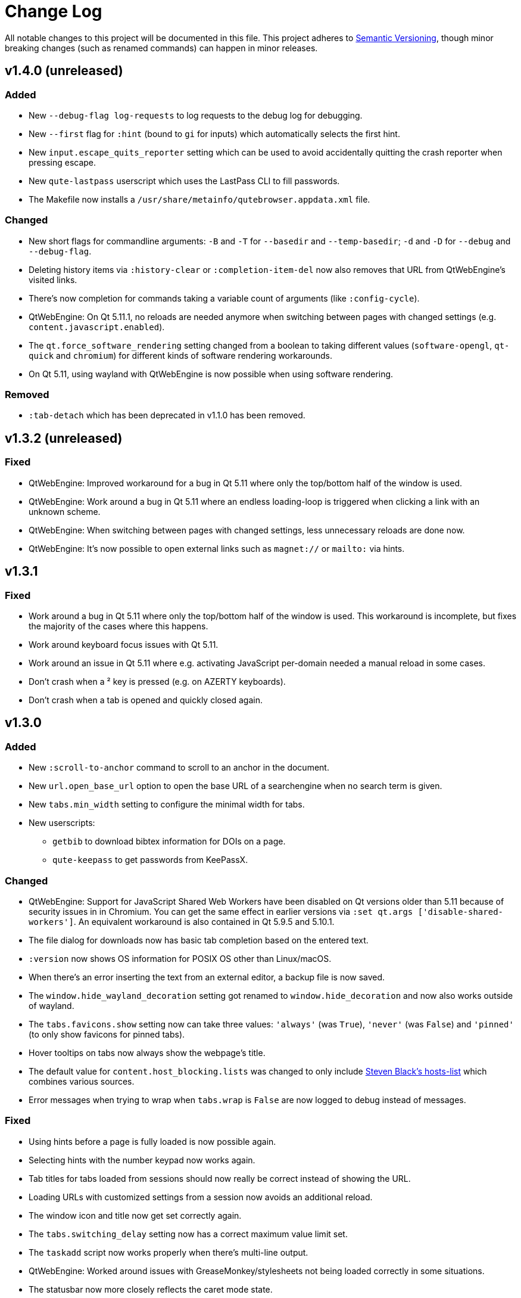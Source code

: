 Change Log
===========

// http://keepachangelog.com/

All notable changes to this project will be documented in this file.
This project adheres to http://semver.org/[Semantic Versioning], though minor
breaking changes (such as renamed commands) can happen in minor releases.

// tags:
// `Added` for new features.
// `Changed` for changes in existing functionality.
// `Deprecated` for once-stable features removed in upcoming releases.
// `Removed` for deprecated features removed in this release.
// `Fixed` for any bug fixes.
// `Security` to invite users to upgrade in case of vulnerabilities.

v1.4.0 (unreleased)
-------------------

Added
~~~~~

- New `--debug-flag log-requests` to log requests to the debug log for
  debugging.
- New `--first` flag for `:hint` (bound to `gi` for inputs) which automatically
  selects the first hint.
- New `input.escape_quits_reporter` setting which can be used to avoid
  accidentally quitting the crash reporter when pressing escape.
- New `qute-lastpass` userscript which uses the LastPass CLI to fill passwords.
- The Makefile now installs a `/usr/share/metainfo/qutebrowser.appdata.xml` file.

Changed
~~~~~~~

- New short flags for commandline arguments: `-B` and `-T` for `--basedir` and
  `--temp-basedir`; `-d` and `-D` for `--debug` and `--debug-flag`.
- Deleting history items via `:history-clear` or `:completion-item-del` now
  also removes that URL from QtWebEngine's visited links.
- There's now completion for commands taking a variable count of arguments
  (like `:config-cycle`).
- QtWebEngine: On Qt 5.11.1, no reloads are needed anymore when switching
  between pages with changed settings (e.g. `content.javascript.enabled`).
- The `qt.force_software_rendering` setting changed from a boolean to taking
  different values (`software-opengl`, `qt-quick` and `chromium`) for different
  kinds of software rendering workarounds.
- On Qt 5.11, using wayland with QtWebEngine is now possible when using
  software rendering.

Removed
~~~~~~~

- `:tab-detach` which has been deprecated in v1.1.0 has been removed.

v1.3.2 (unreleased)
-------------------

Fixed
~~~~~

- QtWebEngine: Improved workaround for a bug in Qt 5.11 where only the
  top/bottom half of the window is used.
- QtWebEngine: Work around a bug in Qt 5.11 where an endless loading-loop is
  triggered when clicking a link with an unknown scheme.
- QtWebEngine: When switching between pages with changed settings, less
  unnecessary reloads are done now.
- QtWebEngine: It's now possible to open external links such as `magnet://` or
  `mailto:` via hints.

v1.3.1
------

Fixed
~~~~~

- Work around a bug in Qt 5.11 where only the top/bottom half of the window is used.
  This workaround is incomplete, but fixes the majority of the cases where this happens.
- Work around keyboard focus issues with Qt 5.11.
- Work around an issue in Qt 5.11 where e.g. activating JavaScript per-domain
  needed a manual reload in some cases.
- Don't crash when a ² key is pressed (e.g. on AZERTY keyboards).
- Don't crash when a tab is opened and quickly closed again.


v1.3.0
------

Added
~~~~~

- New `:scroll-to-anchor` command to scroll to an anchor in the document.
- New `url.open_base_url` option to open the base URL of a searchengine when no
  search term is given.
- New `tabs.min_width` setting to configure the minimal width for tabs.
- New userscripts:
  * `getbib` to download bibtex information for DOIs on a page.
  * `qute-keepass` to get passwords from KeePassX.

Changed
~~~~~~~

- QtWebEngine: Support for JavaScript Shared Web Workers have been disabled on
  Qt versions older than 5.11 because of security issues in in Chromium.
  You can get the same effect in earlier versions via
  `:set qt.args ['disable-shared-workers']`. An equivalent workaround is also
  contained in Qt 5.9.5 and 5.10.1.
- The file dialog for downloads now has basic tab completion based on the
  entered text.
- `:version` now shows OS information for POSIX OS other than Linux/macOS.
- When there's an error inserting the text from an external editor, a backup
  file is now saved.
- The `window.hide_wayland_decoration` setting got renamed to
  `window.hide_decoration` and now also works outside of wayland.
- The `tabs.favicons.show` setting now can take three values: `'always'` (was
  `True`), `'never'` (was `False`) and `'pinned'` (to only show favicons for
  pinned tabs).
- Hover tooltips on tabs now always show the webpage's title.
- The default value for `content.host_blocking.lists` was changed to only
  include https://github.com/StevenBlack/hosts[Steven Black's hosts-list] which
  combines various sources.
- Error messages when trying to wrap when `tabs.wrap` is `False` are now logged
  to debug instead of messages.

Fixed
~~~~~

- Using hints before a page is fully loaded is now possible again.
- Selecting hints with the number keypad now works again.
- Tab titles for tabs loaded from sessions should now really be correct instead
  of showing the URL.
- Loading URLs with customized settings from a session now avoids an additional
  reload.
- The window icon and title now get set correctly again.
- The `tabs.switching_delay` setting now has a correct maximum value limit set.
- The `taskadd` script now works properly when there's multi-line output.
- QtWebEngine: Worked around issues with GreaseMonkey/stylesheets not being
  loaded correctly in some situations.
- The statusbar now more closely reflects the caret mode state.
- The icon on Windows should now be displayed in a higher resolution.
- The QtWebEngine development tools (inspector) now also work when JavaScript is
  disabled globally.
- Building `.exe` files now works when `upx` is installed on the system.
- The keyhint widget now shows the correct text for chained modifiers.
- Loading GreaseMonkey scripts now also works with Jinja2 2.8 (e.g. on Debian
  Stable).
- Adding styles with GreaseMonkey on fast sites now works properly.
- Window ID 0 is now excluded properly from `:tab-take` completion.
- A rare crash when cancelling a download has been fixed.
- The Makefile (intended for packagers) now supports `PREFIX` properly.
- The workaround for a black window with Nvidia graphics is now enabled on
  non-Linux systems (like FreeBSD) as well.
- Initial support for Qt 5.11.
- Checking for a new version after sending a crash report now works properly
  again.
- `@match` in Greasemonkey scripts now more closely matches the proper pattern
  syntax.
- Searching via `/` or `?` now doesn't handle any characters in a special way.
- Fixed crash when trying to retry some failed downloads on QtWebEngine.
- An invalid spellcheck dictionary filename now doesn't crash anymore.
- When no spellcheck dictionaries are configured, it's now disabled internally.
  This works around an issue with entering special characters on Facebook
  messenger.
- The macOS release now should work again on macOS 10.11 and newer.

v1.2.1
------

Fixed
~~~~~

- qutebrowser now starts properly when the PyQt5 QOpenGLFunctions package wasn't
  found.
- The keybinding cheatsheet on the quickstart page is now loaded from a local
  `qute://` URL again.
- With "tox -e mkvenv-pypi", PyQt 5.10.0 is used again instead of Qt 5.10.1,
  because of an issue with Qt 5.10.1 which causes qutebrowser to fail to start
  ("Could not find QtWebEngineProcess").
- Unbinding keys which were bound in older qutebrowser versions now doesn't
  crash anymore.
- Fixed a crash when reloading a page which wasn't fully loaded with v1.2.0
- Keys on the numeric keypad now fall back to the same bindings without `Num+`
  if no `Num+` binding was found.
- Fixed hinting on some pages with Qt < 5.10.
- Titles are now displayed correctly again for tabs which are cloned or loaded
  from sessions.
- Shortcuts now correctly use `Ctrl` instead of `Command` on macOS again.

v1.2.0
------

Added
~~~~~

- Initial implementation of per-domain settings:
  * `:set` and `:config-cycle` now have a `-u`/`--pattern` argument taking a
    https://developer.chrome.com/extensions/match_patterns[URL match pattern]
    for supported settings.
  * `config.set` in `config.py` now takes a third argument which is the pattern.
  * New `with config.pattern('...') as p:` context manager for `config.py` to
    use the shorthand syntax with a pattern.
  * New `tsh` keybinding to toggle scripts for the current host. With a capital
    `S`, the toggle is saved. With a capital `H`, subdomains are included. With
    `u` instead of `h`, the exact current URL is used.
  * New `tph` keybinding to toggle plugins, with the same additional binding
    described above.
- New QtWebEngine features:
  * Caret/visual mode
  * Authentication via ~/.netrc
  * Retrying downloads with Qt 5.10 or newer
  * Hinting and other features inside same-origin frames
- New flags for existing commands:
  * `:session-load` has a new `--delete` flag which deletes the
    session after loading it.
  * New `--no-last` flag for `:tab-focus` to not focus the last tab when focusing
    the currently focused one.
  * New `--edit` flag for `:view-source` to open the source in an external editor.
  * New `--select` flag for `:follow-hint` which acts like the given string was entered but doesn't necessary follow the hint.
- New special pages:
  * `qute://bindings` (opened via `:bind`) which shows all keybindings.
  * `qute://tabs` (opened via `:buffer`) which lists all tabs.
- New settings:
  * `statusbar.widgets` to configure which widgets should be shown in which
    order in the statusbar.
  * `tabs.mode_on_change` which replaces `tabs.persist_mode_on_change`. It can
    now be set to `restore` which remembers input modes (input/passthrough)
    per tab.
  * `input.insert_mode.auto_enter` which makes it possible to disable entering
    insert mode automatically when an editable element was clicked. Together
    with `input.forward_unbound_keys`, this should allow for emacs-like
    "modeless" keybindings.
- New `:prompt-yank` command (bound to `Alt-y` by default) to yank URLs
  referenced in prompts.
- The `hostblock_blame` script which was removed in v1.0 was updated for the new
  config and re-added.
- New `cycle-inputs.js` script in `scripts/` which can be used with `:jseval -f`
  to cycle through inputs.

Changed
~~~~~~~

- Complete refactoring of key input handling, with various effects:
  * emacs-like keychains such as `<Ctrl-X><Ctrl-C>` can now be bound.
  * Key chains can now be bound in any mode (this allows binding unused keys in
    hint mode).
  * Yes/no prompts don't use keybindings from the `prompt` section anymore, they
    have their own `yesno` section instead.
  * Trying to bind invalid keys now shows an error.
  * The `bindings.default` setting can now only be set in a `config.py`, and
    existing values in `autoconfig.yml` are ignored.
- Improvements for GreaseMonkey support:
  * `@include` and `@exclude` now support regex matches. With QtWebEngine and Qt
    5.8 and newer, Qt handles the matching, but similar functionality will be
    added in Qt 5.11.
  * Support for `@requires`
  * Support for the GreaseMonkey 4.0 API
- The sqlite history now uses write-ahead logging which should be
  a performance and stability improvement.
- When an editor is spawned with `:open-editor` and `:config-edit`, the changes
  are now applied as soon as the file is saved in the editor.
- The `hist_importer.py` script now only imports URL schemes qutebrowser can
  handle.
- Deleting a prefix (`:`, `/` or `?`) via backspace now leaves command mode.
- Angular 1 elements and `<summary>`/`<details>` now get hints assigned.
- `:tab-only` with pinned tabs now still closes unpinned tabs.
- The `url.incdec_segments` option now also can take `port` as possible segment.
- QtWebEngine: `:view-source` now uses Chromium's `view-source:` scheme.
- Tabs now show their full title as tooltip.
- When there are multiple unknown keys in a autoconfig.yml, they now all get
  reported in one error.
- More performance improvements when opening/closing many tabs.
- The `:version` page now has a button to pastebin the information.
- Replacements like `{url}` can now be escaped as `{{url}}`.

Fixed
~~~~~

- QtWebEngine bugfixes:
  * Improved fullscreen handling with Qt 5.10.
  * Hinting and scrolling now works properly on special `view-source:` pages.
  * Scroll positions are now restored correctly from sessions.
  * `:follow-selected` should now work in more cases with Qt > 5.10.
  * Incremental search now flickers less and doesn't move to the second result
    when pressing Enter.
  * Keys like `Ctrl-V` or `Shift-Insert` are now correctly handled/filtered with
    Qt 5.10.
  * Fixed hangs/segfaults on exit with Qt 5.10.1.
  * Fixed favicons sometimes getting cleared with Qt 5.10.
  * Qt download objects are now cleaned up properly when a download is removed.
  * JavaScript messages are now not double-HTML escaped anymore on Qt < 5.11
- QtWebKit bugfixes:
  * Fixed GreaseMonkey-related crashes.
  * `:view-source` now displays a valid URL.
- URLs containing ampersands and other special chars are now shown correctly
  when filtering them in the completion.
- `:bookmark-add "" foo` can now be used to save the current URL with a custom
  title.
- `:spawn -o` now waits until the process has finished before trying to show the
  output. Previously, it incorrectly showed the previous output immediately.
- Suspended pages now should always load the correct page when being un-suspended.
- Exception types are now shown properly with `:config-source` and `:config-edit`.
- When using `:bookmark-add --toggle`, bookmarks are now saved properly.
- Crash when opening an invalid URL from an application on macOS.
- Crash with an empty `completion.timestamp_format`.
- Crash when `completion.min_chars` is set in some cases.
- HTML/JS resource files are now read into RAM on start to avoid crashes when
  changing qutebrowser versions while it's open.
- Setting `bindings.key_mappings` to an empty value is now allowed.
- Bindings to an empty commands are now ignored rather than crashing.

Removed
~~~~~~~

- `QUTE_SELECTED_HTML` is now not set for userscripts anymore except when called
  via hints.
- The `qutebrowser_viewsource` userscript has been removed as
  `:view-source --edit` can now be used.
- The `tabs.persist_mode_on_change` setting has been removed and replaced by
  `tabs.mode_on_change`.

v1.1.2
------

Changed
~~~~~~~

- Windows/macOS releases now bundle Qt 5.10.1 which includes security fixes from
  Chromium up to version 64.0.3282.140.

Fixed
~~~~~

- QtWebEngine: Crash with Qt 5.10.1 when using :undo on some tabs.
- Compatibility with Python 3.7

v1.1.1
------

Fixed
~~~~~

- The Makefile now actually works.
- Fixed crashes with Qt 5.10 when closing a tab before it finished loading.

v1.1.0
------

Added
~~~~~

- Initial support for Greasemonkey scripts. There are still some rough edges,
  but many scripts should already work.
- There's now a `misc/Makefile` file in releases, which should help
  distributions which package qutebrowser, as they can run something like
  `make -f misc/Makefile DESTDIR="$pkgdir" install` now.
- New fields for `window.title_format` and `tabs.title.format`:
  * `{current_url}`
  * `{protocol}`
- New settings:
  * `colors.statusbar.passthrough.fg`/`.bg`
  * `completion.delay` and `completion.min_chars` to update the completion less
    often.
  * `completion.use_best_match` to automatically use the best-matching
    command in the completion.
  * `keyhint.radius` to configure the edge rounding for the key hint widget.
  * `qt.highdpi` to turn on Qt's High-DPI scaling.
  * `tabs.pinned.shrink` (`true` by default) to make it possible
    for pinned tabs and normal tabs to have the same size.
  * `content.windowed_fullscreen` to show e.g. a fullscreened video in the
    window without fullscreening that window.
  * `tabs.persist_mode_on_change` to keep the current mode when
    switching tabs.
  * `session.lazy_restore` which allows to not load pages immediately
    when restoring a session.
- New commands:
  * `:tab-give` and `:tab-take`, to give tabs to another window, or take them
    from another window.
  * `:completion-item-yank` (bound to `<Ctrl-C>`) to yank the current
    completion item text.
  * `:edit-command` to edit the commandline in an editor.
  * `search.incremental` for incremental text search.
- New flags for existing commands:
  * `-o` flag for `:spawn` to show stdout/stderr in a new tab.
  * `--rapid` flag for `:command-accept` (bound to `Ctrl-Enter` by default),
    which allows executing a command in the completion without closing it.
  * `--private` and `--related` flags for `:edit-url`, which have the
    same effect they have with `:open`.
  * `--history` for `:completion-item-focus` which causes it to go
    through the command history when no text was entered. The default bindings for
    cursor keys in the completion changed to use that, so that they can be used
    again to navigate through completion items when a text was entered.
  * `--file` for `:debug-pyeval` which makes it take a filename instead of a
    line of code.
- New `config.source(...)` method for `config.py` to source another file.
- New `{line}` and `{column}` replacements for `editor.command` to position the
  cursor correctly.
- New `qute-pass` userscript as alternative to `password_fill` which allows
  selecting accounts via rofi or any other dmenu-compatile application.
- New `hist_importer.py` script to import history from Firefox/Chromium.

Changed
~~~~~~~

- Some settings got renamed:
  * `tabs.width.bar` -> `tabs.width`
  * `tabs.width.indicator` -> `tabs.indicator.width`
  * `tabs.indicator_padding` -> `tabs.indicator.padding`
  * `session_default_name` -> `session.default_name`
  * `ignore_case` -> `search.ignore_case`
- Much improved user stylesheet handling for QtWebEngine which reduces
  flickering and updates immediately after setting a stylesheet.
- High-DPI favicons are now used when available.
- The `asciidoc2html.py` script now uses Pygments (which is already a dependency
  of qutebrowser) instead of `source-highlight` for syntax highlighting.
- The `:buffer` command now doesn't require quoting anymore, similar to `:open`.
- The `importer.py` script was largely rewritten and now also supports importing
  from Firefox' `places.sqlite` file and Chrome/Chromium profiles.
- Various internal refactorings to use Python 3.5 and ECMAscript 6 features.
- If the `window.hide_wayland_decoration` setting is False, but
  `QT_WAYLAND_DISABLE_WINDOWDECORATION` is set in the environment,
  the decorations are still hidden.
- The `install_dict.py` script for QtWebEngine was renamed to `dictcli.py` and
  can now also upgrade dictionaries correctly.
- `:undo` now can re-open multiple tabs after `:tab-only` was used.
- `:config-write-py` with a relative path now puts the file into the config
  directory.
- The `qute://version` page now also shows the uptime of qutebrowser.
- qutebrowser now prompts to create a non-existing directory when starting a
  download.
- `:jseval --file` now searches relative paths in a `js/` subdir in
  qutebrowser's data dir, e.g. `~/.local/share/qutebrowser/js`.
- The current/default bindings are now shown in the ``:bind` completion.
- Empty categories are now hidden in the `:open` completion.
- Search terms for URLs and titles can now be mixed when filtering the
  completion.
- The default font size for the UI got bumped up from 8pt to 10pt.
- Improved matching in the completion: The words entered are now matched in any
  order, and mixed matches on URL/tite are possible.
- The system's default encoding (rather than UTF-8) is now used to decode
  subprocess output.
- qutebrowser now ensures it's focused again after an external editor is closed.
- The `colors.completion.fg` setting can now be a list, allowing to specify
  different colors for the three completion columns.

Fixed
~~~~~

- More consistent sizing for favicons with vertical tabs.
- Using `:home` on pinned tabs is now prevented.
- Fix crash with unknown file types loaded via `qute://help`.
- Scrolling performance improvements.
- Sites like `qute://help` now redirect to `qute://help/` to make sure links
  work properly.
- Fixes for the size calculation of pinned tabs in the tab bar.
- Worked around a crash with PyQt 5.9.1 compiled against Qt < 5.9.1 when using
  `:yank` or `qute://` URLs.
- Fixed crash when opening `qute://help/img`.
- Fixed `gU` (`:navigate up`) on `qute://help` and webservers not handling `..`
  in a URL.
- Using e.g. `-s backend webkit` to set the backend now works correctly.
- Fixed crash when closing the tab an external editor was opened in.
- When using `:search-next` before a search is finished, no warning about no
  results being found is shown anymore.
- Fix `:click-element` with an ID containing non-alphanumeric characters.
- Fix crash when a subprocess outputs data which is not decodable as UTF-8.
- Fix crash when closing a tab immediately after hinting.
- Worked around issues in Qt 5.10 with loading progress never being finished.
- Fixed a crash when writing a flag before a command (e.g. `:-w open `).
- Fixed a crash when clicking certain form elements with QtWebEngine.

Deprecated
~~~~~~~~~~

- `:tab-detach` has been deprecated, as `:tab-give` without argument can be used
  instead.

Removed
~~~~~~~

- The long-deprecated `:prompt-yes`, `:prompt-no`, `:paste-primary` and `:paste`
  commands have been removed.
- The invocation `:download <url> <dest>` which was deprecated in v0.5.0 was
  removed, use `:download --dest <dest> <url>` instead.
- The `messages.unfocused` option which wasn't used anymore was removed.
- The `x[xtb]` default bindings got removed again as many users accidentally
  triggered them.

v1.0.4
------

Fixed
~~~~~

- The `qute://gpl` page now works correctly again.
- Trying to bind an empty command now doesn't crash anymore.
- Fixed crash when `:config-write-py` fails to write to the given path.
- Fixed crash for some users when selecting a file with Qt 5.9.3
- Improved handling for various SQL errors
- Fix crash when setting content.cache.size to a big value (> 2 GB)

v1.0.3
------

Changed
~~~~~~~

- macOS and Windows builds are now built with PyQt 5.9.1 and Qt 5.9.2, including
  various bugfixes, as well as security fixes from Chromium up to version
  61.0.3163.79.
- Performance improvements for tab rendering.
- The :open-editor command is now not hidden anymore as it's also usable in
  normal mode.

Fixed
~~~~~

- Handle accessing a locked sqlite database gracefully
- Abort pinned tab dialogs properly when a tab is closed e.g. by closing a
  window
- Unbinding a default keybinding twice now doesn't bind it again
- Completions are now sorted correctly again when filtered

v1.0.2
------

Fixed
~~~~~

- Fix workaround for black screens or crashes with Nvidia cards
- Handle a filesystem going read-only gracefully
- Fix crash when setting `fonts.monospace`
- Fix list options not being modifyable via `.append()` in `config.py`
- Mark the content.notifications setting as QtWebKit only correctly
- Fix wrong rendering of keys like `<back>` in the completion

Changed
~~~~~~~

- Nicer error messages and other minor improvements

v1.0.1
------

Fixed
~~~~~

- Fixed starting after customizing `fonts.tabs` or `fonts.debug_console`.
- Fixed starting with old PyQt versions compiled against newer Qt versions.
- Fixed check for PyQt version to correctly enforce 5.7 (not 5.2).

v1.0.0
------

Major changes
~~~~~~~~~~~~~

- Dependency changes:
  * Support for legacy QtWebKit (before 5.212 which is
    https://github.com/annulen/webkit/wiki[distributed independently from Qt])
    is dropped.
  * Support for Python 3.4 is dropped.
  * Support for Qt before 5.7.1 and PyQt before 5.7 is dropped.
  * New dependency on the QtSql module and Qt sqlite support.
  * New dependency on the http://www.attrs.org/[attrs] project (packaged as
    `python-attr` in some distributions).
  * The depedency on PyOpenGL (when using QtWebEngine) got removed. Note
    that PyQt5.QtOpenGL is still a dependency.
  * PyQt5.QtOpenGL is now always required, even with QtWebKit.
- The QtWebEngine backend is now used by default. Note this means that
  QtWebEngine now should be a required dependency, and QtWebKit (if new enough)
  should be changed to an optional dependency.
- Completely rewritten configuration system which ignores the old config file.
  See link:qute://help/configuring.html[] for details.
- Various documentation files got moved to the doc/ subfolder;
 `qutebrowser.desktop` got moved to misc/.
- `:set` now doesn't support toggling/cycling values anymore, that functionality
  got moved to `:config-cycle`.
- New completion engine based on sqlite, which allows to complete
  the entire browsing history. The default for
  `completion.web_history_max_items` got changed to `-1` (unlimited). If the
  completion is too slow on your machine, try setting it to a few 1000 items.
- Up/Down now navigates through the command history instead of selecting
  completion items. Either use Tab to cycle through the completion, or
  https://github.com/qutebrowser/qutebrowser/blob/master/doc/help/configuring.asciidoc#migrating-older-configurations[restore the old behavior].

Added
~~~~~

- QtWebEngine: Spell checking support, see the `spellcheck.languages` setting.
- New `qt.args` setting to pass additional arguments to Qt/Chromium.
- New `backend` setting to select the backend to use.
  Together with the previous setting, this should make most wrapper scripts
  unnecessary.
- qutebrowser can now be set as the default browser on macOS.
- New config commands:
  * `:config-cycle` to cycle an option between multiple values.
  * `:config-unset` to remove a configured option.
  * `:config-clear` to remove all configured options.
  * `:config-source` to (re-)read a `config.py` file.
  * `:config-edit` to open the `config.py` file in an editor.
  * `:config-write-py` to write a `config.py` template file.
- New `:version` command which opens `qute://version`.
- New back/forward indicator in the statusbar.
- New `bindings.key_mappings` setting to map keys to other keys.
- QtWebEngine: Support for proxy authentication.

Changed
~~~~~~~

- Using `:download` now uses the page's title as filename.
- Using `:back` or `:forward` with a count now skips intermediate pages.
- When there are multiple messages shown, the timeout is increased.
- `:search` now only clears the search if one was displayed before, so pressing
  `<Escape>` doesn't un-focus inputs anymore.
- Pinned tabs now adjust to their text's width, so the `tabs.width.pinned`
  setting got removed.
- `:set-cmd-text` now has a `--run-on-count` argument to run the underlying
  command directly if a count was given.
- `:scroll-perc` got renamed to `:scroll-to-perc`.

Removed
~~~~~~~

- Migrating QtWebEngine data written by versions before 2016-11-15 (before
  v0.9.0) is now not supported anymore.
- Upgrading qutebrowser with a version older than v0.4.0 still running now won't
  work properly anymore.
- The `--harfbuzz` and `--relaxed-config` commandline arguments got dropped.

Fixes
~~~~~

- Exiting fullscreen via `:fullscreen` or buttons on a page now
  restores the correct previous window state (maximized/fullscreen).
- When `input.insert_mode.auto_load` is set, background tabs now don't enter
  insert mode anymore.
- The keybinding help widget now works correctly when using keybindings with a
  count.
- The `window.hide_wayland_decoration` setting now works correctly again.

v0.11.1
-------

Fixes
~~~~~

- Fixed empty space being shown after tabs in the tabbar in some cases.
- Fixed `:restart` in private browsing mode.
- Fixed printing on macOS.
- Closing a pinned tab via mouse now also prompts for confirmation.
- The "try again" button on error pages works correctly again.
- :spawn -u -d is now disallowed.
- :spawn -d shows error messages correctly now.

v0.11.0
-------

New dependencies
~~~~~~~~~~~~~~~~

- New dependency on `PyQt5.QtOpenGL` if QtWebEngine is used. QtWebEngine depends
  on QtOpenGL already, but on distributions packaging split PyQt5 wrappers, the
  wrappers for QtOpenGL are now required.
- New dependency on `PyOpenGL` if QtWebEngine is used.

Added
~~~~~

- Private browsing is now implemented for QtWebEngine, *and changed its
  behavior*: The `general -> private-browsing` setting now only applies to newly
  opened windows, and you can use the `-p` flag to `:open` to open a private
  window.
- New "pinned tabs" feature, with a new `:tab-pin` command (bound
  to `<Ctrl-p>` by default).
- (QtWebEngine) Implemented `:follow-selected`.
- New `:clear-messages` command to clear shown messages.
- New `ui -> keyhint-delay` setting to configure the delay until
  the keyhint overlay pops up.
- New `-s` option for `:open` to force a HTTPS scheme.
- `:debug-log-filter` now accepts `none` as an argument to clear any log
  filters.
- New `--debug-flag` argument which replaces `--debug-exit` and
  `--pdb-postmortem`.
- New `tabs -> favicon-scale` option to scale up/down favicons.
- `colors -> statusbar.bg/fg.private` and `.command.private` to
  customize statusbar colors for private windows.
- New `{private}` field displaying `[Private Mode]` for
  `ui -> window-title-format` and `tabs -> title-format`.
- (QtWebEngine) Proxy support with Qt 5.7.1 (already was supported for 5.8 and
  newer)

Changed
~~~~~~~

- To prevent elaborate phishing attacks, the Punycode version (`xn--*`) is now
  shown in addition to the decoded version for international domain names
  (IDN).
- Starting with legacy QtWebKit now shows a warning message.
  *With the next release, support for it will be removed.*
- The Windows releases are redone from scratch, which means:
  * They now use the new QtWebEngine backend
  * The bundled Qt is updated from 5.5 to 5.9
  * The bundled Python is updated from 3.4 to 3.6
  * They are now generated with PyInstaller instead of cx_Freeze
  * The installer is now generated using NSIS instead of being a MSI
- Improved `qute://history` page (with lazy loading)
- Crash reports are not public anymore.
- Paths like `C:` are now treated as absolute paths on Windows for downloads,
  and invalid paths are handled properly.
- Comments in the config file are now placed before the individual options
  instead of being before sections.
- Messages are now hidden when clicked.
- stdin is now closed immediately for processes spawned from qutebrowser.
- When `ui -> message-timeout` is set to 0, messages are now never cleared.
- Middle/right-clicking the blank parts of the tab bar (when vertical) now
  closes the current tab.
- The adblocker now also blocks non-GET requests (e.g. POST).
- `javascript:` links can now be hinted.
- `:view-source`, `:tab-clone` and `:navigate --tab` now don't open the tab as
  "explicit" anymore, i.e. (with the default settings) open it next to the
  active tab.
- `qute:*` pages now use `qute://*` instead (e.g. `qute://version` instead of
  `qute:version`), but the old versions are automatically redirected.
- Texts in prompts are now selectable.
- The default level for `:messages` is now `info`, not `error`
- Trying to focus the currently focused tab with `:tab-focus` now focuses the
  last viewed tab.
- (QtWebEngine) With Qt 5.9, `content -> cookies-store` can now be set without
  a restart.
- (QtWebEngine) With Qt 5.9, better error messages are now shown for failed
  downloads.
- (QtWebEngine) The underlying Chromium version is now shown in the version
  info.
- (QtWebKit) Renderer process crashes now show an error page on Qt 5.9 or newer.
- (QtWebKit) storage -> offline-web-application-storage` got renamed to `...-cache`
- (QtWebKit) PAC now supports SOCKS5 as type.

Fixed
~~~~~

- The macOS .dmg is now built against Qt 5.9 which fixes various
  important issues (such as not being able to type dead keys).
- Fixed crash with `:download` on PyQt 5.9.
- Cloning a page without history doesn't crash anymore.
- When a download results in a HTTP error, it now shows the error correctly
  instead of crashing.
- Pressing ctrl-c while a config error is shown works as intended now.
- When the key config isn't writable, we now show an error instead of crashing.
- Fixed crash when unbinding an unbound key in the key config.
- Fixed crash when using `:debug-log-filter` when `--filter` wasn't given on startup.
- Fixed crash with some invalid setting values.
- Continuing a search after clearing it now works correctly.
- The tabbar and completion should now be more consistently and correctly
  styled with various system styles.
- Applying styiles in `qt5ct` now shouldn't crash anymore.
- The validation for colors in stylesheets is now less strict,
  allowing for all valid Qt values.
- `data:` URLs now aren't added to the history anymore.
- Accidentally starting with Python 2 now shows a proper error message again.
- For some people, running some userscripts crashed - this should now be fixed.
- Various other rare crashes should now be fixed.
- The settings documentation was truncated with v0.10.1 which should now be
  fixed.
- Scrolling to an anchor in a background tab now works correctly, and javascript
  gets the correct window size for background tabs.
- (QtWebEngine) Added a workaround for a black screen with some setups
- (QtWebEngine) Starting with Nouveau graphics now shows an error message
  instead of crashing in Qt.
- (QtWebEngine) Retrying downloads now shows an error instead of crashing.
- (QtWebEngine) Cloning a view-source tab now doesn't crash anymore.
- (QtWebEngine) `window.navigator.userAgent` is now set correctly when
  customizing the user agent.
- (QtWebEngine) HTML fullscreen is now tracked for each tab separately, which
  means it's not possible anymore to accidentally get stuck in fullscreen state
  by closing a tab with a fullscreen video.
- (QtWebEngine) `:scroll-page` with `--bottom-navigate` now works correctly.
- (QtWebKit) The HTTP cache is disabled on Qt 5.7.1 and 5.8 now as it leads to
  frequent crashes due to a Qt bug.
- (QtWebKit) Fixed Crash when a PAC file returns an invalid value.

v0.10.1
-------

Changed
~~~~~~~

- `--qt-arg` and `--qt-flag` can now also be used to pass arguments to Chromium when using QtWebEngine.

Fixed
~~~~~

- URLs are now redacted properly (username/password, and path/query for HTTPS) when using Proxy Autoconfig with QtWebKit
- Crash when updating adblock lists with invalid UTF8-chars in them
- Fixed the web inspector with QtWebEngine
- Version checks when starting qutebrowser now also take the Qt version PyQt was compiled against into account
- Hinting a input now doesn't select existing text anymore with QtWebKit
- The cursor now moves to the end when input elements are selected with QtWebEngine
- Download suffixes like (1) are now correctly stripped with QtWebEngine
- Crash when trying to print a tab which was closed in the meantime
- Crash when trying to open a file twice on Windows

v0.10.0
-------

Added
~~~~~

- Userscripts now have a new `$QUTE_COMMANDLINE_TEXT` environment variable, containing the current commandline contents
- New `ripbang` userscript to create a searchengine from a duckduckgo bang
- link:https://github.com/annulen/webkit/wiki[QtWebKit Reloaded] (also called QtWebKit-NG) is now fully supported
- Various new functionality with the QtWebEngine backend:
    * Printing support with Qt >= 5.8
    * Proxy support with Qt >= 5.8
    * The `general -> print-element-backgrounds` option with Qt >= 5.8
    * The `content -> cookies-store` option
    * The `storage -> cache-size` option
    * The `colors -> webpage.bg` option
    * The HTML5 fullscreen API (e.g. youtube videos) with QtWebEngine
    * `:download --mhtml`
- New `qute:history` URL and `:history` command to show the browsing history
- Open tabs are now auto-saved on each successful load and restored in case of a crash
- `:jseval` now has a `--file` flag so you can pass a javascript file
- `:session-save` now has a `--only-active-window` flag to only save the active window
- macOS builds are back, and built with QtWebEngine

Changed
~~~~~~~

- PyQt 5.7/Qt 5.7.1 is now required for the QtWebEngine backend
- Scrolling with the scrollwheel while holding shift now scrolls sideways
- New way of clicking hints which solves various small issues
- When yanking a mailto: link via hints, the mailto: prefix is now stripped
- Zoom level messages are now not stacked on top of each other anymore
- qutebrowser now automatically uses QtWebEngine if QtWebKit is unavailable
- :history-clear now asks for a confirmation, unless it's run with --force.
- `input -> mouse-zoom-divider` can now be 0 to disable zooming by mouse wheel
- `network -> proxy` can also be set to `pac+file://...` now to
  use a local proxy autoconfig file (on QtWebKit)

Removed
~~~~~~~

- (QtWebKit) Various rarely customized settings were removed:
  * `ui -> css-media-type` (defaults to desktop)
  * `general -> site-specific-quirks` (now always turned on)
  * `storage -> offline-storage-default-quota` (defaults to 5MB)
  * `storage -> offline-web-application-cache-quota` (defaults to no quota)
  * `storage -> object-cache-capacities` (default depends on disk space)
  * `content -> css-regions` (now always turned off)
  * `storage -> offline-storage-database` (merged into `storage -> local-storage`)

Fixed
~~~~~

- Various bugs with Qt 5.8 and QtWebEngine:
    * Segfault when closing a window
    * Segfault when closing a tab with a search active
    * Fixed various mouse actions (like automatically entering insert mode) not working
    * Fixed hints sometimes not working
    * Segfault when opening a URL after a QtWebEngine renderer process crash
- Other QtWebEngine fixes:
    * Insert mode now gets entered correctly with a non-100% zoom
    * Crash reports are now re-enabled when using QtWebEngine
    * Fixed crashes when closing tabs while hinting
    * Using :undo or :tab-clone with a view-source:// or chrome:// tab is now prevented, as it segfaults
- `:enter-mode` now refuses to enter modes which can't be entered manually (which caused crashes)
- `:record-macro` (`q`) now doesn't try to record macros for special keys without a text
- Fixed PAC (proxy autoconfig) not working with QtWebKit
- `:download --mhtml` now uses the new file dialog
- Word hints are now upper-cased correctly when hints -> uppercase is true
- Font validation is now more permissive in the config, allowing e.g. "Terminus
  (TTF)" as font name
- Fixed starting on newer PyQt/sip versions with LibreSSL
- When downloading files with QtWebKit, a User-Agent header is set when possible
- Fixed showing of keybindings in the :help completion
- `:navigate prev/next` now detects `rel` attributes on `<a>` elements, and
  handles multiple `rel` attributes correctly
- Fixed a crash when hinting with target `userscript` and spawning a non-existing script
- Lines in Jupyter notebook now trigger insert mode

v0.9.1
------

Fixed
~~~~~

- Prevent websites from downloading files to a location outside of the download
  folder with QtWebEngine.

v0.9.0
------

Added
~~~~~

- *New dependency:* qutebrowser now depends on the Qt QML module, which is
   packaged separately in some distributions (as Qt Declarative/QML/Quick).
- New `:rl-backward-kill-word` command which does what `:rl-unix-word-rubout`
  did before v0.8.0.
- New `:rl-unix-filename-rubout` command which is similar to readline's
  `unix-filename-rubout`.
- New `fonts -> completion.category` setting to customize the font used for
  completion category headers.
- New `:debug-log-capacity` command to adjust how many lines are logged into RAM
  (to report bugs which are difficult to reproduce).
- New `hide-unmatched-rapid-hints` option to not hide hint unmatched hint labels
  in rapid mode.
- New `{clipboard}` and `{primary}` replacements for the commandline which
  replace the `:paste` command.
- New `:insert-text` command to insert a given text into a field on the page,
  which replaces `:paste-primary` together with the `{primary}` replacement.
- New `:window-only` command to close all other windows.
- New `prev-category` and `next-category` arguments to `:completion-item-focus`
  to focus the previous/next category in the completion (bound to `<Ctrl-Tab>`
  and `<Ctrl-Shift-Tab>` by default).
- New `:click-element` command to fake a click on a element.
- New `:debug-log-filter` command to change console log filtering on-the-fly.
- New `:debug-log-level` command to change the console loglevel on-the-fly.
- New `general -> yank-ignored-url-parameters` option to configure which URL
  parameters (like `utm_source` etc.) to strip off when yanking an URL.
- Support for the
  https://developer.mozilla.org/en-US/docs/Web/API/Page_Visibility_API[HTML5 page visibility API]
- New `readability` userscript which shows a readable version of a page (using
  the `readability-lxml` python package)
- New `cast` userscript to show a video on a Google Chromecast
- New `:run-with-count` command which replaces the (undocumented) `:count:command` syntax.
- New `:record-macro` (`q`) and `:run-macro` (`@`) commands for keyboard macros.
- New `ui -> hide-scrollbar` setting to hide the scrollbar independently of the
  `user-stylesheet` setting.
- New `general -> default-open-dispatcher` setting to configure what to open
  downloads with (instead of e.g. `xdg-open` on Linux).
- Support for PAC (proxy autoconfig) with QtWebKit

Changed
~~~~~~~

- Hints are now drawn natively in Qt instead of using web elements. This has a
  few implications for users:
    * The `hints -> opacity` setting does not exist anymore, but you can use
      `rgba(r, g, b, alpha)` colors instead for `colors -> hints.bg`.
    * The `hints -> font` setting is not affected by
      `fonts -> web-family-fixed` anymore. Thus, a transformer got added to
      change `Monospace` to `${_monospace}`.
    * Gradients in hint colors can now be configured by using `qlineargradient`
      and friends instead of `-webkit-gradient`. The most common cases get
      migrated automatically, but if you drastically changed the defaults,
      you'll need to manually adjust your config.
    * Styling hints by styling `qutehint` elements in `user-stylesheet` was
      never officially supported and does not work anymore.
    * Hints are now not affected by the page's stylesheet or zoom anymore.
- `:bookmark-add` now has a `--toggle` flag which deletes the bookmark if it
  already exists.
- `:bookmark-load` now has a `--delete` flag which deletes the bookmark after
  loading it.
- `:open` now also accepts quickmark names instead of URLs
- `:tab-move` now optionally takes an index for absolute moving.
- Commands taking either an argument or a count (like `:zoom` or `:tab-focus`)
  now prefer the count instead of showing an error message.
- `:open` now has an `--implicit` argument to treat the opened tab as implicit
  (i.e. to open it at the position it would be opened if it was a clicked link)
- `:download-open` and `:prompt-open-download` now have an optional `cmdline`
  argument to pass a commandline to open the download with.
- `:yank` now has a position argument to select what to yank instead of using
  flags.
- Replacements like `{url}` can now also be used in the middle of an argument.
  Consequently, commands taking another command (`:later`, `:repeat` and
  `:bind`) now don't immediately evaluate variables.
- Tab titles in the `:buffer` completion now update correctly when a page's
  title is changed via javascript.
- `:hint` now has a `--mode <mode>` flag to override the hint mode configured
  using the `hints -> mode` setting.
- With `new-instance-open-target` set to a tab option, the tab is now opened in
  the most recently focused (instead of the last opened) window. This can be
  configured with the new `new-instance-open-target.window` setting.
  It can also be set to `last-visible` to show the pages in the most recently
  visible window, or `first-opened` to use the first (oldest) available window.
- Word hints now are more clever about getting the element text from some elements.
- Completions for `:help` and `:bind` now also show hidden commands
- The `:buffer` completion now also filters using the first column (id).
- `:undo` has been improved to reopen tabs at the position they were closed.
- `:navigate` now takes a count for `up`/`increment`/`decrement`.
- The `hints -> auto-follow` setting now can be set to
  `always`/`full-match`/`unique-match`/`never` to more precisely control when
  hints should be followed automatically.
- Counts can now be used with special keybindings (e.g. with modifiers).
  This was already implemented for v0.7.0 originally, but got reverted because
  it caused some issues and then never re-applied.
- Sending a command to an existing instance (via "qutebrowser :reload") now
  doesn't mark it as urgent anymore.
- `tabs -> title-format` now treats an empty string as valid.
- Bindings for `:`, `/` and `?` are now configured explicitly and not hardcoded
  anymore.
- The `completion -> show` setting can now be set to `always`, `auto` or
  `never`.
- `:open-editor` can now be used in any mode.
- Lots of improvements to and bugfixes for the QtWebEngine backend, such as
  working hints. However, using qutebrowser directly from git is still advised
  when using `--backend webengine`.
- `content -> javascript-can-open-windows` got renamed to
  `javascript-can-open-windows-automatically`.
- `:prompt-accept` now optionally accepts a value which overrides the one
  entered in the input box. `yes` and `no` can be used as values for yes/no
  questions.
- The new `--qt-arg` and `--qt-flag` arguments can be used to pass
  arguments/flags to Qt's commandline.
- Error/warning/info messages are now shown stacked above the statusbar.
  This also added various new settings:
    * `colors -> messages.fg.error` (renamed from `statusbar.fg.error`)
    * `colors -> messages.bg.error` (renamed from `statusbar.bg.error`)
    * `colors -> messages.border.error`
    * `colors -> messages.fg.warning` (renamed from `statusbar.fg.warning`)
    * `colors -> messages.bg.warning` (renamed from `statusbar.bg.warning`)
    * `colors -> messages.border.warning`
    * `colors -> messages.fg.info`
    * `colors -> messages.bg.info`
    * `colors -> messages.border.info`
    * `fonts -> messages.error`
    * `fonts -> messages.warning`
    * `fonts -> messages.info`
- The `qute:settings` page now also shows option descriptions.
- `qute:version` and `qutebrowser --version` now show various important paths
- `:spawn`/userscripts now show a nicer error when a script wasn't found
- Various functionality now works when javascript is disabled with QtWebKit
- Various commands/settings taking `left`/`right`/`previous` arguments now take
  `prev`/`next`/`last-used` to remove ambiguity.
- The `ui -> user-stylesheet` setting now only takes filenames, not CSS snippets
- `ui -> window-title-format` now has a new `{backend} ` replacement
- `:hint` has a new `--add-history` argument to add the URL to the history for
  yank/spawn targets.
- `:set` now cycles through values if more than one argument is given.
- `:open` now opens `default-page` without an URL even without `-t`/`-b`/`-w` given.

Deprecated
~~~~~~~~~~

- The `:paste` command got deprecated as `:open` with `{clipboard}` and
  `{primary}` can be used instead.
- The `:paste-primary` command got deprecated as `:insert-text {primary}` can
  be used instead.
- The `:prompt-yes` and `:prompt-no` commands got deprecated as
  `:prompt-accept yes` and `:prompt-accept no` can be used instead.

Removed
~~~~~~~

- The `:yank-selected` command got merged into `:yank` as `:yank selection`
  and thus removed.
- The `:completion-item-prev` and `:completion-item-next` commands got merged
  into a new `:completion-focus {prev,next}` command and thus removed.
- The `ui -> hide-mouse-cursor` setting since it was completely broken and
  nobody seemed to care.
- The `hints -> opacity` setting - see the "Changed" section for details.
- The `completion -> auto-open` setting got merged into `completion -> show` and
  thus removed.
- All `--qt-*` arguments got replaced by `--qt-arg` and `--qt-flag` and thus
  removed.
- The `-c`/`--confdir`, `--datadir` and `--cachedir` arguments got removed, as
  `--basedir` should be sufficient.

Fixed
~~~~~

- `:undo` now doesn't undo tabs "closed" by `:tab-detach` anymore.
- Fixed an issue with hint chars not being cleared correctly when leaving hint
  mode.
- `:tab-detach` now fails correctly when there's only one tab open.
- Various small issues with the command completion
- Fixed hang when using multiple spaces in a row with the URL completion
- qutebrowser now still starts with an incorrectly configured
  `$XDG_RUNTIME_DIR`.
- Fixed crash when a userscript writes invalid unicode data to the FIFO
- Fixed crash when a included HTML was not found

v0.8.3
------

Fixed
~~~~~

- Fixed crash when doing `:<space><enter>`, another corner-case introduced in v0.8.0
- Fixed `:open-editor` (`<Ctrl-e>`) on Windows
- Fixed crash when setting `general -> auto-save-interval` to a too big value.
- Fixed crash when using hints on Void Linux.
- Fixed compatibility with Python 3.5.2+ on Debian unstable
- Compatibility with pdfjs v1.6.210
- `:bind` can now be used to bind to an alias (binding by editing `keys.conf`
  already worked before)
- The command completion now updates correctly when changing aliases
- The tabbar now displays correctly with the Adwaita Qt theme
- The default `sk` keybinding now sets the commandline to `:bind` correctly
- Fixed crash when closing a window without focusing it
- Userscripts now can access QUTE_FIFO correctly on Windows

v0.8.2
------

Fixed
~~~~~

- Fixed `general -> private-browsing` not being set correctly until a restart
  (which caused e.g. local storage to be enabled).
- When hinting input fields (`:t`), also consider input elements without a type.
- Fixed crash when opening an invalid URL with a percent-encoded and a real @ in it
- Fixed default `;o` and `;O` bindings
- Fixed local storage not working (and possible other bugs) when using a
  relative path with `--basedir`.
- Fixed crash when deleting a quickmark with Ctrl-D
- Fixed HTML5 video playback on Windows
- Fixed crash when using `:prompt-open-download` with a file with chars not
  encodable with the OS' filesystem encoding (e.g. with `LC_ALL=C`)
- Fixed `:prompt-open-download` with a too long filename (> 255 bytes)
- Fixed crash when cancelling a download after doing `:prompt-open-download`
- Fixed crash when writing a download to disk fails with
  `:prompt-open-download`.
- Fixed `:restart` deleting the basedir when it was given with `--basedir`.

v0.8.1
------

Fixed
~~~~~

- Fix crash when pressing enter without a command
- Adjust error message to point out QtWebEngine is unsupported with the OS
  X .app currently.
- Hide Harfbuzz warning with the macOS .app

v0.8.0
------

Added
~~~~~

- New `:repeat-command` command (mapped to `.`) to repeat the last command.
  Note that two former default bundings conflict with that binding, unbinding
  them via `:unbind .i` and `:unbind .o` is recommended.
- New `qute:bookmarks` page which displays all bookmarks and quickmarks.
- New `:prompt-open-download` (bound to `Ctrl-X`) which can be used to open a
  download directly when getting the filename prompt.
- New `{host}` replacement for tab- and window titles which evaluates
  to the current host.
- New default binding `;t` for `:hint input`.
- New variables `$QUTE_CONFIG_DIR`, `$QUTE_DATA_DIR` and
  `$QUTE_DOWNLOAD_DIR` available for userscripts.
- New option `ui` -> `status-position` to configure the position of the
  status bar (top/bottom).
- New `--pdf <filename>` argument for `:print` WHICH can be used to generate a
  PDF without a dialog.

Changed
~~~~~~~

- `:scroll-perc` now prefers a count over the argument given to it, which means
  `gg` can be used with a count.
- Aliases can now use `;;` to have an alias which executed multiple commands.
- `:edit-url` now does nothing if the URL isn't changed in the spawned editor.
- `:bookmark-add` can now be passed a URL and title to add that as a bookmark
  rather than the current page.
- New `taskadd` userscript to add a taskwarrior task annotated with the
  current URL.
- `:bookmark-del` and `:quickmark-del` now delete the current page's URL if none
  is given.

Fixed
-----

- Compatibility with PyQt 5.7
- Fixed some configuration values being lost when a config option gets removed
  from qutebrowser's code.
- Fix crash when downloading with a full disk
- Using `:jump-mark` (e.g. `''`) when the current URL is invalid doesn't crash
  anymore.

Removed
-------

- The ability to display status messages from webpages, as well as the related
  `ui ->  display-statusbar-messages` setting.
- The `general -> wrap-search` setting as searches now always wrap.
  According to a quick straw poll and prior crash logs, almost nobody is using
  `wrap-search = false`, and turning off wrapping is not possible with
  QtWebEngine.
- `:edit-url` now doesn't accept a count anymore as its behavior was confusing
  and it doesn't make much sense to add a count.

v0.7.0
------

Added
~~~~~

- New `:edit-url` command to edit the URL in an external editor.
- New `network -> custom-headers` setting to send custom headers with every request.
- New `{url:pretty}` commandline replacement which gets replaced by the decoded URL.
- New marks to remember a scroll position:
    - New `:jump-mark` command to jump to a mark, bound to `'`
    - New `:set-mark` command to set a mark, bound to ```(backtick)
    - The `'` mark gets set when moving away (hinting link with anchor, searching, etc.) so you can move back with `''`
- New `--force-color` argument to force colored logging even if stdout is not a
  terminal
- New `:messages` command to show error messages
- New pop-up showing possible keybinding when the first key of a keychain is
  pressed. This can be turned off using `:set ui keyhint-blacklist *`.
- New `hints -> auto-follow-timeout` setting to ignore keypresses after
  following a hint when filtering in number mode.
- New `:history-clear` command to clear the entire history
- New `hints -> find-implementation` to select which implementation (JS/Python)
  should be used to find hints on a page. The `javascript` implementation is
  better, but slower.
- New `inputs` group for `:hint` to hint text input fields.

Changed
~~~~~~~

- qutebrowser got a new (slightly updated) logo
- `:tab-focus` can now take a negative index to focus the nth tab counted from
  the right.
- `:yank` can now yank the pretty/decoded URL by adding `--pretty`
- `:navigate` now clears the URL fragment
- `:completion-item-del` (`Ctrl-D`) can now be used in `:buffer` completion to
  close a tab
- Various SSL ciphers are now disabled by default. With recent Qt/OpenSSL
  versions those already all are disabled, but with older versions they might
  not be.
- Show favicons as window icon with `tabs-are-windows` set.
- `:bind <key>` without a command now shows the existing binding
- The optional `colorlog` dependency got removed, as qutebrowser now displays
  colored logs without it.
- URLs are now shown decoded when hovering.
- Keybindings are now shown in the command completion
- Improved behavior when pasting multiple lines
- Rapid hints can now also be used for the `normal` hint target, which can be
  useful with javascript click handlers or checkboxes which don't actually open
  a new page.
- `:zoom-in` or `:zoom-out` (`+`/`-`) with a too large count now zooms to the
  smallest/largest zoom instead of doing nothing.
- The commandline now accepts partially typed commands if they're unique.
- Number hints are now kept filtered after following a hint in rapid mode.
- Number hints are now renumbered after filtering
- Number hints can now be filtered with multiple space-separated search terms
- `hints -> scatter` is now ignored for number hints
- Better history implementation which also stores titles.
  As a consequence, URLs which redirect to another URL are now added to the
  history too, marked with a `-r` suffix to the timestamp field.

Fixed
-----

- Fixed using `:hint links spawn` with flags - you can now use things like the
  `-v` argument for `:spawn` or pass flags to the spawned commands.
- Various fixes for hinting corner-cases where following a link didn't work or
  the hint was drawn at the wrong position.
- Fixed crash when downloading from a URL with SSL errors
- Close file handles correctly when a download failed
- Fixed crash when using `;Y` (`:hint links yank-primary`) on a system without
  primary selection
- Don't display quit confirmation with finished downloads
- Fixed updating the tab index in the statusbar when opening a background tab
- Fixed a crash when entering `:-- ` in the commandline
- Fixed `:debug-console` with PyQt 5.6
- Fixed qutebrowser not starting when `sys.stderr` is `None`
- Fixed crash when cancelling a download which belongs to an MHTML download
- Fixed rebinding of keybindings being case-sensitive
- Fix for tab indicators getting lost when moving tabs
- Fixed handling of backspace in number hinting mode
- Fixed `FileNotFoundError` when starting in some cases on old Qt versions
- Fixed sharing of cookies between tabs when `private-browsing` is enabled
- Toggling values with `:set` now uses lower-case values
- Hints now work with (non-standard) links with spaces around the URL
- Strip off trailing spaces for history entries with no title

v0.6.2
------

Fixed
~~~~~

- Fixed crash when using `:tab-{prev,next,focus}` right after closing the last
  tab with `last-close` set to `close`.
- Fixed crash when doing `:undo` in a new instance with `tabs -> last-close` set
  to `default-page`.
- Fixed crash when starting with --cachedir=""
- Fixed crash in some circumstances when using dictionary hints
- Fixed various crashes related to PyQt 5.6

v0.6.1
-----

Fixed
~~~~~~

- Fixed broken cheatsheet image which was missing from package
- Fixed occasional crash when switching/disconnecting monitors
- Fixed crash when downloading non-ascii files with a broken locale (`LC_ALL=C`)
- Added workaround for a Qt/PyQt bug which is too weird to describe here

v0.6.0
------

Added
~~~~~

- New `:buffer` command to easily switch tabs by name. This is not bound to a
  key by default for existing users due to a conflict with the `gt`/`gT`
  bindings (which are now removed from the default bindings).
  You can bind it by hand by running `:bind -f gt set-cmd-text -s :buffer`.
- New `--quiet` argument for the `:debug-pyeval` command to not open a tab with
  the results. Note `:debug-pyeval` is still only intended for debugging.
- The completion now matches each entered word separately.
- A new command `:paste-primary` got added to paste the primary selection, and
  `<Shift-Insert>` got added as a binding so it pastes primary rather than
  clipboard.
- New mode `word` for `hints -> mode` which uses a dictionary and link-texts
  for hints instead of single characters.
- New `--all` argument for `:download-cancel` to cancel all running downloads.
- New `password_fill` userscript to fill passwords using the `pass` executable.
- New `current` hinting mode which forces opening hints in the current tab
  (even with `target="_blank"`)

Changed
~~~~~~~

- Pasting multiple lines via `:paste` now opens each line in a new tab.
- `:navigate increment/decrement` now preserves leading zeroes in URLs.
- `general -> editor` can now also handle `{}` inside another argument (e.g. to open `vim` via `termite`)
- Improved performance when scrolling with many tabs open.
- Shift-Insert now also pastes primary selection for prompts.
- `:download-remove --all` got un-deprecated to provide symmetry with
  `:download-cancel --all`. It does the same as `:download-clear`.
- Improved detection of URLs/search terms when pasting multiple lines.
- Don't remove `qutebrowser-editor-*` temporary file if editor subprocess crashed
- Userscripts are also searched in `/usr/share/qutebrowser/userscripts`.
- Blocked hosts are now also read from a `blocked-hosts` file in the config dir
  (e.g. `~/.config/qutebrowser/blocked-hosts`).

Fixed
~~~~~

- Fixed starting with -c "".
- Fixed crash when a tab is closed twice via javascript (e.g. Dropbox
  authentication dialogs)
- Fixed crash when a notification/geolocation prompt is answered after closing
  the tab it belongs to.
- Fixed crash when downloading a file without any path information (e.g a
  magnet link).
- Fixed crashes when opening an empty URL (e.g. via pasting).
- Fixed validation of duplicate values in `hints -> chars`.
- Fixed crash when PDF.js was partially installed.
- Fixed crash when XDG_DOWNLOAD_DIR was not an absolute path.
- Fixed very long filenames when downloading `data://`-URLs.
- Fixed ugly UI fonts on Windows when Liberation Mono is installed
- Fixed crash when unbinding key from a section which doesn't exist in the config
- Fixed report window after a segfault
- Fixed some directory browser issues on Windows
- Fixed crash when closing a window with a finished download and delayed
  `remove-finished-downloads` setting.
- Fixed crash when hitting `<Tab>` then `<Ctrl-C>` on pages without keyboard
  focus.
- Fixed "Frame load interrupted by policy change" error showing up when
  downloading files with Qt 5.6.

Removed
~~~~~~~

- The `gt`/`gT` bindings (luakit-like alternatives to `J`/`K`) were removed
  (except for existing configs) to make room for the `gt` binding to show
  buffers.

v0.5.1
------

Fixed
~~~~~

- Fixed completion for various config values when using `:set`.
- Fixed config validation for various config values.
- Prevented an error being logged when a website with HTTP authentication was
  opened on Windows.

v0.5.0
------

Added
~~~~~

- Ability to preview PDFs using pdf.js in the browser if it's installed. This
  is disabled by default and can be enabled using the
  `content -> pdfjs-enabled` setting.
- New setting `ui -> hide-wayland-decoration` to hide the window decoration
  when using wayland.
- New userscripts in `misc/userscripts`:
    - `open_download` to easily open a file in your downloads folder.
    - `view_in_mpv` to open a video in mpv and remove it from the page.
    - `qutedmenu` and `dmenu_qutebrowser` to select URLs via dmenu
- New setting `content -> host-blocking-whitelist` to whitelist certain domains
  from the adblocker.
- `{scroll_pos}` can now be used in `ui -> window-title-format` and
  `tabs -> title-format`.
- New setting `general -> url-incdec-segments` to configure which segments of
  the URL should be affected by `:navigate increment/decrement`.
- New `--target` argument to specify how URLs should be opened in an existing
  instance.
- New setting `statusbar.url.fg.success.https` to set the foreground color for
  the URL when a page was loaded via HTTPS.
- The scrollbar in the completion is now styled, and the following new options
  got added:
    * `completion -> scrollbar-width`
    * `completion -> scrollbar-padding`
    * `colors -> completion.scrollbar.fg`
    * `colors -> completion.scrollbar.bg`
- New value `none` for options taking a color system so they don't display a
  gradient:
    * `colors -> tabs.indicator.system`
    * `colors -> downloads.fg.system`
    * `colors -> downloads.bg.system`
- New command `:download-retry` to retry a failed download.
- New command `:download-clear` which replaces `:download-remove --all`.
- `:set-cmd-text` has a new `--append` argument to append to the current
  statusbar text.
- qutebrowser now uses `~/.netrc` if available to authenticate via HTTP.
- New `:fake-key` command to send a fake keypress to a website or to
  qutebrowser.
- New `--mhtml` argument for `:download` to download a page including all
  resources as MHTML file.
- New option `tabs -> title-alignment` to change the alignment of tab titles.

Changed
~~~~~~~

- The `colors -> tabs.bg/fg.selected` option got split into
  `tabs.bg/fg.selected.odd/even`.
- `:spawn --userscript` and `:hint` with the `userscript` target now look up
  relative paths in `~/.local/share/qutebrowser/userscripts` or
  `$XDG_DATA_DIR`. Using a binary in `$PATH` won't work anymore with
  `--userscript`.
- New design for error pages
- Link filtering for hints now checks if the text is contained anywhere in
  the link, and matches case-insensitively.
- The `ui -> remove-finished-downloads` option got changed to an integer and
  now takes a time (in milliseconds) to keep the download around after it's
  finished. When set to `-1`, downloads are never removed.
- The `:follow-hint` command now optionally takes the keystring of a hint to
  follow.
- `:scroll-px` now doesn't take floats anymore, which made little sense.
- Updated the user agent list for the `:set network user-agent` completion.
- Starting with `--debug` doesn't log `VDEBUG` messages anymore (add
  `--loglevel VDEBUG` to get them).
- `:debug-console` now hides the console if it's already shown.
- `:yank-selected` now doesn't log the selected text anymore.
- `general -> log-javascript-console` got changed from a boolean to an option
  taking a loglevel (`none`, `info`, `debug`).
- `:tab-move +/-` now wraps around if `tabs -> wrap` is `true`.
- When a subprocess (like launched by `:spawn`) fails, its stdout/stderr is now
  logged to the console.
- A search engine name can now contain any non-space character, like dashes.

Deprecated
~~~~~~~~~~

- `:download-remove --all` is now deprecated and `:download-clear` should be
  used instead.
- `:download <url> <destination>` is now deprecated and
  `:download --dest <destination> <url>` should be used instead.

Removed
~~~~~~~

- `:scroll` with two pixel-arguments (deprecated in v0.3.0)
- The `:run-userscript` command (deprecated in v0.2.0)
- The `rapid` and `rapid-win` targets for `:hint` (deprecated in v0.2.0)
- The `:cancel-download` command (deprecated in v0.2.0)
- The `:download-page` command (deprecated in v0.2.0)

Fixed
~~~~~

- Fixed retrying of downloads which were started in a now closed tab.
- Fixed displaying of web history if `web-history-max-items` is set to -1.
- Cloned tabs now don't display favicons anymore if show-favicons is False.
- Fixed a crash when clicking a bookmark name and pressing `Ctrl-D`.
- Fixed a crash when a website presents a very small favicon.
- Fixed prompting for download directory when
  `storage -> prompt-download-directory` was unset.
- Fixed crash when using `:follow-hint` outside of hint mode.
- Fixed crash when using `:set foo bar?` with invalid section/option.
- Fixed scrolling to the very left/right with `:scroll-perc`.
- Using an external editor should now work correctly with some funny chars
  (U+2028/U+2029/BOM).
- Movements in caret mode now should work correctly on macOS and Windows.
- Fixed upgrade from earlier config versions.
- Fixed crash when killing a running userscript.
- Fixed characters being passed through when shifted with
  `forward-unbound-keys` set to `auto`.
- Fixed restarting after a crash is reported.
- Removed `.pyc` files accidentally contained in source releases.

v0.4.1
------

Fixed
~~~~~

- Adjusted AppArmor config for the IPC changes in v0.4.0.
- Fixed atime update frequency for IPC file.
- Worked around a Qt issue where middle-clicking caused scrolling with a
  touchpad to restart at the beginning of the page.
- The `completion -> web-history-max-items` setting is now also respected for
  items added after starting qutebrowser.
- Search terms are now shared between different tabs again
- Tests (a reduced subset of them) now run correctly again when DISPLAY is not
  set.
- Fixed an issue causing qutebrowser to crash with Python 3.5 as soon as an ad
  was blocked.
- Fixed an issue causing qutebrowser to not start with more recent Python 3.4
  versions (e.g. on Debian experimental).
- Fixed various `PendingDeprecationWarnings` shown with Python 3.5.

v0.4.0
------

Added
~~~~~

- New bookmark functionality (similar to quickmarks without a name).
    * New command `:bookmark-add` to bookmark the current page (bound to `M`).
    * New command `:bookmark-load` to load a bookmark (bound to `gb`/`gB`/`wB`).
- New (hidden) command `:completion-item-del` (bound to `<Ctrl-D>`) to delete
  the current item in the completion (for quickmarks/bookmarks).
- New settings `tabs -> padding` and `tabs -> indicator-tabbing` to control the
  size/padding of the tabbar.
- New setting `ui -> statusbar-padding` to control the size/padding of the
  status bar.
- New setting `network -> referer-header` to configure when the referer should
  be sent (by default it's only sent while on the same domain).
- New setting `tabs -> show` which supersedes the old `tabs -> hide-*` options
  and has an additional `switching` option which shows tab while switching
  them. There's also a new `show-switching` option to configure the timeout.
- New setting `storage -> remember-download-directory` to remember the last
  used download directory.
- New setting `storage -> prompt-download-directory` to download all downloads
  without asking.
- Rapid hinting is now also possible for downloads.
- Directory browsing via `file://` is now supported.

Changed
~~~~~~~

- Some developer scripts got moved to `scripts/dev/`
- When downloading to a FIFO or special file, a confirmation is displayed as
  this might cause qutebrowser to hang.
- The `:yank-selected` command now works in all modes instead of just caret
  mode and is not hidden anymore.
- `minimal_webkit_testbrowser.py` now has a `--webengine` switch to test
  QtWebEngine if it's installed.
- The column width percentages for the completion view now depend on the
  completion model.
- The values for `tabs -> position` and `ui -> downloads-position` got changed
  from `north`/`south`/`west/`east` to `top`/`bottom`/`left`/`right`. Existing
  configs should be adjusted automatically.
- `:tab-focus`/`gt` now behaves like `:tab-next` if no count/index is given.
- The completion widget doesn't show a border anymore.
- The tabbar doesn't display ugly arrows anymore if there isn't enough space
  for all tabs.
- Some insignificant Qt warnings which were printed on macOS are now hidden.
- Better support for Qt 5.5 and Python 3.5.

Fixed
~~~~~

- Fixed a bug where cookies were saved despite qutebrowser being started in
  private browsing mode.
- The local socket used for inter-process communication (opening new instances)
  is now ensured to only be accessible by the user on all operating systems.
- Various corner cases for inter-process communication issues got fixed.
- `link_pyqt.py` now should work better on untested distributions.
- Fixed various corner-cases with crashes when reading invalid config values
  and the history file.
- Fixed various corner-cases when setting text via an external editor.
- Fixed potential crash when hinting a text field.
- Fixed entering of insert mode when certain disabled text fields were clicked.
- Fixed a crash when using `:set` with `-p` and `!` (invert value)
- Downloads with unknown size are now handled correctly.
- `:navigate increment/decrement` (`<Ctrl-A>`/`<Ctrl-X>`) now handles some
  corner-cases better.
- Fixed a bug where the completion got affected by another window's completion
  if it was open in both windows.
- Fixed a performance issue with large histories when opening previously
  unvisited websites.
- The progress bar now doesn't cause the statusbar to change it's height
  anymore.
- `~` is now always expanded when spawning a script.
- Fixed various corner cases when opening links in an existing instance.
- Fixed a race-condition causing an exception when starting qutebrowser.

Removed
~~~~~~~

- The `tabs -> indicator-space` setting got removed as the new padding settings
  should be used instead.
- The `tabs -> hide-always` and `tabs -> hide-auto` settings got merged into
  the new `tabs -> show` setting.

v0.3.0
------

Added
~~~~~

- New commands `:message-info`, `:message-error` and `:message-warning` to show messages in the statusbar, e.g. from a userscript.
- New command `:scroll-px` which replaces `:scroll` for pixel-exact scrolling.
- New command `:jseval` to run a javascript snippet on the current page.
- New (hidden) command `:follow-selected` (bound to `Enter`/`Ctrl-Enter` by default) to follow the link which is currently selected (e.g. after searching via `/`).
- New (hidden) command `:clear-keychain` to clear a partially entered keychain (bound to `<Escape>` by default, in addition to clearing search).
- New setting `ui -> smooth-scrolling`.
- New setting `content -> webgl` to enable/disable https://www.khronos.org/webgl/[WebGL].
- New setting `content -> css-regions` to enable/disable support for http://dev.w3.org/csswg/css-regions/[CSS Regions].
- New setting `content -> hyperlink-auditing` to enable/disable support for https://html.spec.whatwg.org/multipage/semantics.html#hyperlink-auditing[hyperlink auditing].
- New setting `tabs -> mousewheel-tab-switching` to control mousewheel behavior on the tab bar.
- New arguments `--datadir` and `--cachedir` to set the data/cache location.
- New arguments `--basedir` and `--temp-basedir` (intended for debugging) to set a different base directory for all data, which allows multiple invocations.
- New argument `--no-err-windows` to suppress all error windows.
- New arguments `--top-navigate` and `--bottom-navigate` (`-t`/`-b`) for `:scroll-page` to specify a navigation action (e.g. automatically go to the next page when arriving at the bottom).
- New flag `-d`/`--detach` for `:spawn` to detach the spawned process so it's not closed when qutebrowser is.
- New flag `-v`/`--verbose` for `:spawn` to print information when the process started/exited successfully.
- Many new color settings (foreground setting for every background setting).
- New setting `ui -> modal-js-dialog` to use the standard modal dialogs for javascript questions instead of using the statusbar.
- New setting `colors -> webpage.bg` to set the background color to use for websites which don't set one.
- New setting `completion -> auto-open` to only open the completion when tab is pressed (if set to false).
- New visual/caret mode (bound to `v`) to select text by keyboard.
- There are now some example userscripts in `misc/userscripts`.
- Support for Qt 5.5 and tox 2.0

Changed
~~~~~~~

- *Breaking change for userscripts:* `QUTE_HTML` and `QUTE_TEXT` for userscripts now don't store the contents directly, and instead contain a filename.
- The `content -> geolocation` and `notifications` settings now support a `true` value to always allow those. However, this is *not recommended*.
- New bindings `<Ctrl-R>` (rapid), `<Ctrl-F>` (foreground) and `<Ctrl-B>` (background) to switch hint modes while hinting.
- `<Ctrl-M>` and numpad-enter are now bound by default for bindings where `<Return>` was bound.
- `:hint tab` and `F` now respect the `background-tabs` setting. To enforce a foreground tab (what `F` did before), use `:hint tab-fg` or `;f`.
- `:scroll` now takes a direction argument (`up`/`down`/`left`/`right`/`top`/`bottom`/`page-up`/`page-down`) instead of two pixel arguments (`dx`/`dy`). The old form still works but is deprecated.
- The `ui -> user-stylesheet` setting now also takes file paths relative to the config directory.
- The `content -> cookies-accept` setting now has new `no-3rdparty` (default) and `no-unknown-3rdparty` values to block third-party cookies. The `default` value got renamed to `all`.
- Improved startup time by reading the webpage history while qutebrowser is open.
- The way `:spawn` splits its commandline has been changed slightly to allow commands with flags.
- The default for the `new-instance-open-target` setting has been changed to `tab`.
- Sessions now store zoom/scroll-position separately for each entry.

Deprecated
~~~~~~~~~~

- `:scroll` with two pixel-arguments is now deprecated - `:scroll-px` should be used instead.

Removed
~~~~~~~

- The `--no-crash-dialog` argument which was intended for debugging only was removed as it's replaced by `--no-err-windows` which suppresses all error windows.
- Support for Qt installations without SSL support was dropped.

Fixed
~~~~~

- Scrolling should now work more reliably on some pages where arrow keys worked but `hjkl` didn't.
- Small improvements when checking if an input is a URL or not.
- Fixed wrong cursor position when completing the first item in the completion.
- Fixed exception when using search engines with {foo} in their name.
- Fixed a bug where the same title was shown for all tabs on some systems.
- Don't install the scripts package when installing qutebrowser.
- Fixed searching for terms starting with a hyphen (e.g. `/-foo`)
- Proxy authentication credentials are now remembered between different tabs.
- Fixed updating of the tab title on pages without title.
- Fixed AssertionError when closing many windows quickly.
- Various fixes for deprecated key bindings and auto-migrations.
- Workaround for qutebrowser not starting when there are NUL-bytes in the history (because of a currently unknown bug).
- Fixed handling of keybindings containing Ctrl/Meta on macOS.
- Fixed crash when downloading a URL without filename (e.g. magnet links) via "Save as...".
- Fixed exception when starting qutebrowser with `:set` as argument.
- Fixed horrible completion performance when the `shrink` option was set.
- Sessions now store zoom/scroll-position correctly.

https://github.com/qutebrowser/qutebrowser/releases/tag/v0.2.1[v0.2.1]
-----------------------------------------------------------------------

Fixed
~~~~~

- Added missing manpage (doc/qutebrowser.1.asciidoc) to archive.

https://github.com/qutebrowser/qutebrowser/releases/tag/v0.2.0[v0.2.0]
-----------------------------------------------------------------------

Added
~~~~~

- Session support
    * new command `:session-load` to load a session.
    * new command `:session-save` to save a session.
    * new command `:session-delete` to delete a session.
    * new setting `general -> save-session` to always save the session on quit.
    * new setting `general -> session-default-name` to configure the session name to use if none is given.
    * new argument `-r`/`--restore` to specify a session to load.
    * new argument `-R`/`--override-restore` to not load a session even if one was saved.
- New commands to manage downloads:
    * `:download` to download a URL or the current page.
    * `:download-cancel` to cancel a download.
    * `:download-delete` to delete a download from disk.
    * `:download-open` to open a finished download.
    * `:download-remove` to remove a download from the list. `:download-remove --all` or the new 'cd' keybinding can be used to clear all finished downloads.
- History completion
    * New option `completion -> timestamp-format` to set the format used to display the history timestamps.
    * New option `completion -> web-history-max-items` to configure how many history items to show in the completion.
    * The option `completion -> history-length` for the command history got renamed to `cmd-history-max-items`.
- Better save logic for the config/state:
    * Only save files if modified (e.g. don't overwrite the config if it was edited outside of qutebrowser and nothing was changed in qutebrowser).
    * Save things (cookies, config, quickmarks, ...) periodically all 15 seconds (time can be changed with the `general -> auto-save-interval` option).
- Opera-like mouse rocker gestures
    * New option `input -> rocker-gestures`. When turned on, the history can be navigated back/forward by holding a mouse button and pressing the other one.
- New `-f` option for `:reload` to reload and bypass the cache.
- Pass more information (`QUTE_MODE`, `QUTE_SELECTED_TEXT`, `QUTE_SELECTED_HTML`, `QUTE_USER_AGENT`, `QUTE_HTML`, `QUTE_TEXT`) to userscripts.
- New `--userscript` option to `:spawn` (which deprecates `:run-userscript`).
- Ability to toggle a value to `:set` by appending a `!` to the value.
- New options to hide the tab-/statusbar:
    * `tabs -> hide-always` for the tabbar
    * `ui -> hide-statusbar` for the statusbar
- New options to configure how the tab/window titles should look:
    * `tabs -> title-format` for the tabbar
    * `ui -> window-title-format` for the window title
- HTML5 Geolocation/Notification support:
    * New option `content -> geolocation` to permanently turn the geolocation off.
    * New option `content -> notifications` to permanently turn notifications off.
- New options to disable javascript prompts/alerts:
    * `content -> ignore-javascript-prompt` to turn off prompts.
    * `content -> ignore-javascript-alerts` to turn off alerts.
- Two new options to customize the behavior of hints:
    * `hints -> min-chars` to set minimum number of chars in hints.
    * `hints -> scatter` which when turned off distributes the hints sequentially (like dwb) instead of scattering their positions (like Vimium).
- Make it possible to use `:open -[twb]` without url.
    * New option `general -> default-page` to set the page to be opened when doing that.
- New `input -> partial-timeout` option to clear partial keystrings.
- New option `completion -> download-path-suggestion` to configure what to show in the completion for downloads.
- Queue messages shown in unfocused windows and show them when the window is focused.
    * New option `ui -> message-unfocused` to disable this behavior.
- New `--relaxed-config` argument which ignores unknown options.
- New `:tab-detach` command to open the current tab in a new window.
- Zooming via Ctrl-Mousewheel.
    * New option `input -> mouse-zoom-divider` to control how much the page is zoomed when rotating the wheel.
- New option (`content -> host-blocking-enabled`) to enable/disable host blocking.
- New values `tab-bg`/`tab-bg-silent` for `new-instance-open-target` to open a background tab.
- New `ui -> downloads-position` setting to move the downloads to the bottom.
- New `ui -> hide-mouse-cursor` option to hide the mouse cursor inside qutebrowser.
- New argument `-s` for qutebrowser to set a temporary config option.
- New argument `-p` for the `:set` command to print the new value.
- New `--rapid` option to `:hint`. The `rapid`/`rapid-win` targets are now deprecated, and `--rapid` can be used as well with the targets run/hover/userscript/spawn as well.
- New `-f` argument to `:bind` to overwrite the old binding.
- New `--qt-name` argument to qutebrowser which is passed to Qt to set `WM_CLASS`.
- Alternating row colors in completion. This adds a new `colors -> completion.alternate-bg` option.

Changed
~~~~~~~

- Ignore quotes with maxsplit-commands (`:open`, `:quickmark-load`, etc.) and don't quote arguments for those commands in the completions. This also means some commands needed adjustments:
    * Clear search when `:search` without arguments is given.  (`:search ""` will now search for the literal text `""`)
    * Add `-s`/`--space` argument to `:set-cmd-text` (as `:set-cmd-text "foo "` will now set the literal text `"foo "`)
- Ignore `;;` for splitting with some commands like `:bind`.
- Add unbound (new) default keybindings to config. This also adds a new `<unbound>` special command.
    * To unbind a command keybinding without binding it to a new key, you now have to bind it to `<unbound>` or it'll be readded automatically.
- If an SSL error is raised multiple times with the same error/certificate/host/scheme/port, the user is only asked once.
- Jump to last instead of first item when pressing Shift-Tab the first time in the completion.
- Add a fullscreen keybinding.
- Add a `:search` command in addition to `/foo` so it's more visible and can be used from scripts.
- Various improvements to documentation, logging, and the crash reporter.
- Expand `~` to the users home directory with `:run-userscript`.
- Improve the userscript runner on Linux/macOS by using `QSocketNotifier`.
- Add luakit-like `gt`/`gT` keybindings to cycle through tabs.
- Show default value for config values in the completion.
- Clone tab icon, tab text and zoom level when cloning tabs.
- Don't open relative file paths with `:open`, only with commandline arguments.
- Expand environment variables in config settings which take a file path.
- Add a list of common user agents to the user agent setting completion.
- Move cursor to end of textboxes when hinting.
- Don't start searches on invalid URLs for quickmarks/startpage.
- Various performance improvements for the completion.
- Always open URLs given as argument in the foreground.
- Improve various error messages.
- Add `startpage`/`default-page` values to `tabs -> last-close`.
- Various improvements to `:restart` - it should be more robust now and uses sessions so all state (focused tab, scroll position, etc.) gets remembered.
- Add tab index display to the statusbar.
- Keep progress bar height fixed when the statusbar is multiline.
- Many improvements to tests and related infrastructure:
    * `init_venv.py` and `run_checks.py` have been replaced by http://tox.readthedocs.org/[tox]. Install tox and run `tox -e mkvenv` instead.
    * The tests now use http://pytest.org/[pytest]
    * Many new tests added
    * Mac Mini buildbot to run the tests on macOS.
    * Coverage recording via http://nedbatchelder.com/code/coverage/[coverage.py].
    * New `--pdb-postmortem argument` to drop into the pdb debugger on exceptions.
    * Use https://github.com/ionelmc/python-hunter[hunter] for line tracing instead of a selfmade solution.

Deprecated
~~~~~~~~~~

- The `:run-userscript` command - use `:spawn --userscript` instead.
- The `rapid` and `rapid-win` targets for `:hint` - use the `--rapid` argument to `:hint` instead.
- The `:cancel-download` command - use `:download-cancel` instead.
- The `:download-page` command - use `:download` instead.

Removed
~~~~~~~

- `init_venv.py` and `run_checks.py` have been replaced by http://tox.readthedocs.org/[tox]. Install tox and run `tox -e mkvenv` instead..

Fixed
~~~~~

- Fix for cache never being used.
- Fixed handling of key release events (e.g. for javascript) when holding a key and pressing a second one.
- Fix handling of commands using `;;` at various places (key config, command parser, `:bind`)
- Fix splitting of flags with arguments (`:bind -m`/`--mode`).
- Fix bindings of special keys with lower-case modifiers (e.g.  `<ctrl-x>`)
- Fix for weird search highlights when changing tabs while search is active.
- Fix starting with `-c ""`.
- Fix removing of partial downloads when a download is cancelled via context menu.
- Fix retrying of downloads which were started in a now closed tab.
- Highlight text case-insensitively in completion.
- Scroll completion to top when showing it.
- Handle unencodable file paths in config types correctly.
- Fix for crash when executing a delayed command (because of a shadowed keybinding) and then unfocusing the window.
- Fix for crash when hinting on a page which doesn't have a URL yet.
- Fix exception when using `:set-cmd-text` with an empty argument.
- Add a timeout to pastebin HTTP replies.
- Various other fixes for small/rare bugs.

https://github.com/qutebrowser/qutebrowser/releases/tag/v0.1.4[v0.1.4]
-----------------------------------------------------------------------

Changed
~~~~~~~

* The Windows builds come with Qt 5.4.1 which has some https://lists.schokokeks.org/pipermail/qutebrowser/2015-March/000054.html[related bugfixes].
* Improvements to CPU usage when idle.
* Ensure there's no size for `font-family` settings.
* Handle URLs with double-colon as search strings.
* Adjust prompt size hint based on content.
* Refactor websettings and save/restore defaults.
* Various small improvements to logging.
* Various improvements for hinting.
* Improve parsing of `faulthandler` logs.

Removed
~~~~~~~

* Remove default search engines.
* Remove debug console completing completely.

Fixed
~~~~~

* Ignore RuntimeError in `mouserelease_insertmode`.
* Hide Qt warning when aborting download reply.
* Hide "Error while shutting down tabs" message.
* Clear open target in `acceptNavigationRequest`.
* Fix handling of signals with deleted tabs.
* Restore `sys.std*` in `utils.fake_io` on exceptions.
* Allow font names with integers in them.
* Fix `QIODevice` warnings when closing tabs.
* Set the `QSettings` path to a config-subdirectory.
* Add workaround for adblock-message without window.
* Fix searching for terms starting with a slash.
* Ignore tab key presses if they'd switch focus.

Security
~~~~~~~~

* Stop the icon database from being created when private-browsing is set to true.
* Disable insecure SSL ciphers.

https://github.com/qutebrowser/qutebrowser/releases/tag/v0.1.3[v0.1.3]
-----------------------------------------------------------------------

Changed
~~~~~~~

* Various small logging improvements.
* Don't open relative files in `fuzzy_url` with `:open`
* Various crashdialog improvements.
* Hide adblocked iframes.

Fixed
~~~~~

* Handle shutdown of page with prompt correctly.
* fuzzy_url: handle invalid URLs with autosearch off
* Handle explicit searches with `auto-search=false`.
* Abort download override question on error/cancel.
* Set a higher z-index for hint labels.
* Close contextmenu when closing tab to avoid crash.
* Fix statusbar quickly popping up as window.
* Clean up `NetworkManager` after downloads finished.
* Fix restoring of cmd widget after an error.
* Fix retrying of downloads after the tab is closed.
* Fix `check_libraries()` output for Arch Linux.
* Handle all `IPCErrors` properly.
* Handle another `webelem.IsNullError` with hints.
* Handle `UnicodeDecodeError` when reading configs.

Security
~~~~~~~~

* Fix for HTTP passwords accidentally being written to debug log.

https://github.com/qutebrowser/qutebrowser/releases/tag/v0.1.2[v0.1.2]
-----------------------------------------------------------------------

Changed
~~~~~~~

* Uncheck sending of debug log by default when private browsing is on.
* Add SSL info to version info.

Removed
~~~~~~~

* Remove hosts-file.net from blocker default lists.

Fixed
~~~~~

* Fix rare exception when a key is pressed shortly after opening a window
* Fix exception with certain invalid URLs like `http:foo:0`
* Work around Qt bug which renders checkboxes on macOS unusable
* Fix exception when a local files can't be read in `:adblock-update`
* Hide 2 more Qt warnings.
* Add `!important` to hint CSS so websites don't override the hint look
* Make `init_venv.py` work with multiple sip `.so` files.
* Fix splitting with certain commands with an empty argument
* Fix uppercase hints.
* Fix segfaults if another page is loaded while a prompt is open
* Fix exception with invalid `ShellCommand` config values.
* Replace unencodable chars
* Fix user-stylesheet setting with an empty value.


https://github.com/qutebrowser/qutebrowser/releases/tag/v0.1.1[v0.1.1]
-----------------------------------------------------------------------

Added
~~~~~

* Set window icon and add a qutebrowser.ico file for Windows.
* Ask the user when downloading to an already existing file.
* Add a `network -> proxy-dns-requests` option.
* Add "Remove finished" to the download context menu
* Open and remove clicked downloads.

Changes
~~~~~~~

* Windows releases are now built with Qt 5.4 which brings many improvements and bugfixes.
* Add a troubleshooting section to the FAQ.
* Display IPC errors to the user.
* Rewrite keymode handling to use only one mode which also fixes various bugs.
* Save version to state config.
* Set zoom to default instead of 100% with `:zoom`/`=`.
* Adjust page zoom if default zoom changed.
* Force tabs to be focused on `:undo`.
* Replace manual installation instructions on macOS with homebrew/macports.
* Allow min-/maximizing of print preview on Windows.
* Various documentation improvements.
* Various other small improvements and cleanups.

Removed
~~~~~~~

* Clean up and temporarily disable alias completion.

Fixed
~~~~~

* Fix setting of `QWebSettings` (e.g. web fonts) with empty strings.
* Re-focus web view when leaving prompt/yesno mode.
* Handle `:restart` correctly with Python eggs.
* Handle an invalid cwd properly.
* Fix popping of a dead question in prompter.
* Fix `AttributeError` on config changes on Ubuntu.
* Don't treat things like "31c3" as IP address.
* Handle category being `None` in Qt message handler.
* Force-include pygments in `freeze.py`.
* Fix scroll percentage not updating on some pages like twitter.
* Encode `Content-Disposition` header name properly.
* Fix item sorting in `NeighborList`.
* Handle data being `None` in download read timer.
* Stop download read timer when reply has finished.
* Fix handling of small/big `fuzzyval`'s in `NeighborList`.
* Fix crashes when entering invalid values in `qute:settings`.
* Abort questions in `NetworkManager` when destroyed.
* Fix height calculation of download view.
* Always auto-remove adblock downloads when done.
* Ensure the docs get included in `freeze.py`.
* Fix crash with `:zoom`.

https://github.com/qutebrowser/qutebrowser/releases/tag/v0.1[v0.1]
-------------------------------------------------------------------

Initial release.
